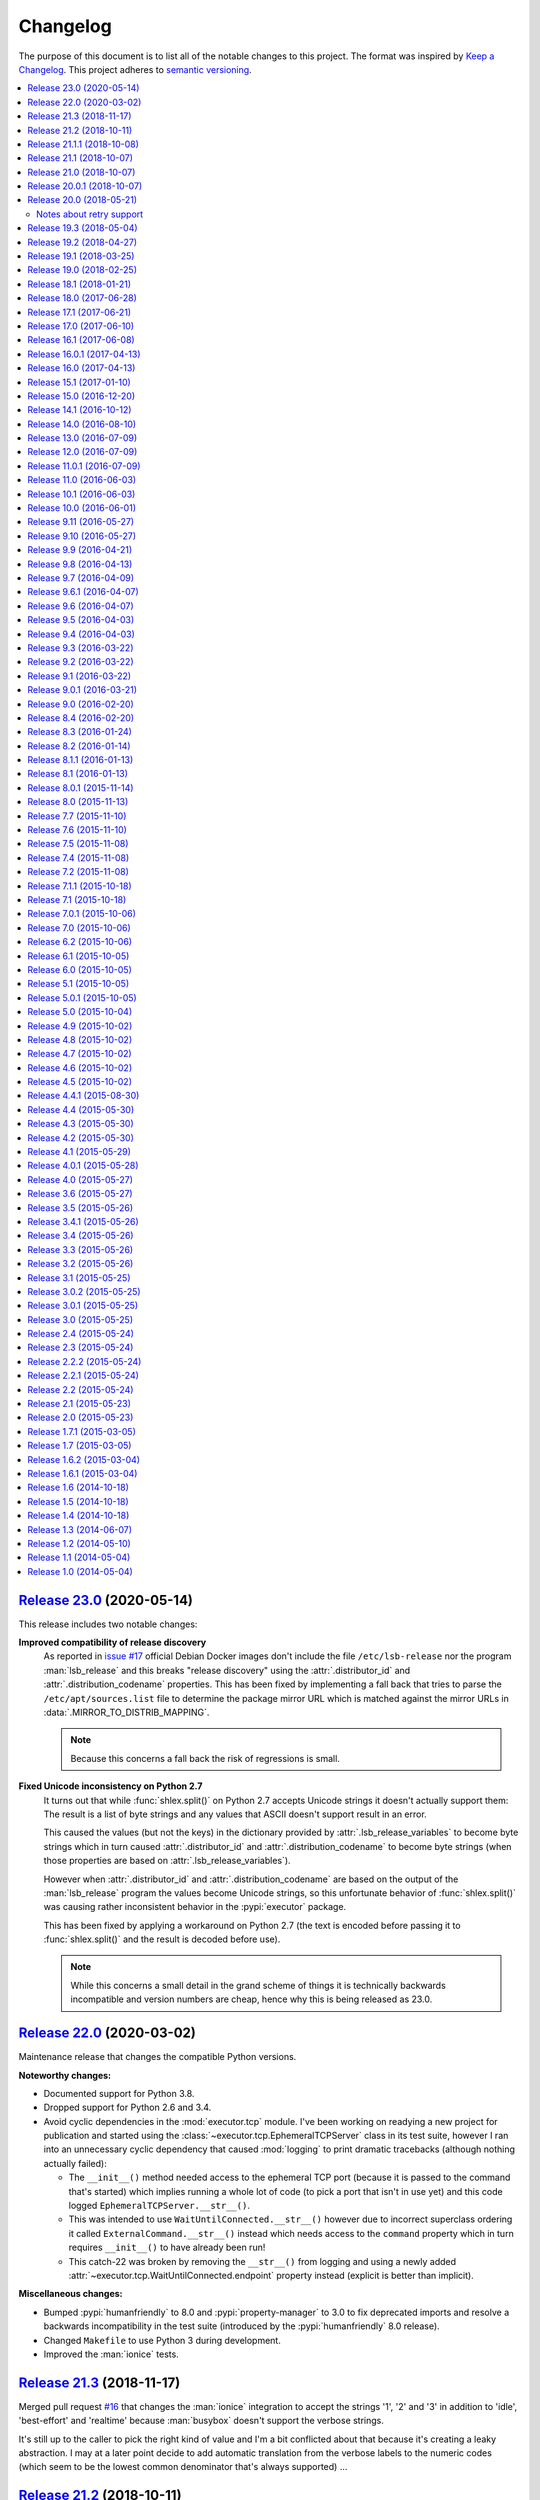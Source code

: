 Changelog
=========

The purpose of this document is to list all of the notable changes to this
project. The format was inspired by `Keep a Changelog`_. This project adheres
to `semantic versioning`_.

.. contents::
   :local:

.. _Keep a Changelog: http://keepachangelog.com/
.. _semantic versioning: http://semver.org/

`Release 23.0`_ (2020-05-14)
----------------------------

This release includes two notable changes:

**Improved compatibility of release discovery**
 As reported in `issue #17`_ official Debian Docker images don't include the
 file ``/etc/lsb-release`` nor the program :man:`lsb_release` and this breaks
 "release discovery" using the :attr:`.distributor_id` and
 :attr:`.distribution_codename` properties. This has been fixed by implementing
 a fall back that tries to parse the ``/etc/apt/sources.list`` file to
 determine the package mirror URL which is matched against the mirror URLs in
 :data:`.MIRROR_TO_DISTRIB_MAPPING`.

 .. note:: Because this concerns a fall back the risk of regressions is small.

**Fixed Unicode inconsistency on Python 2.7**
 It turns out that while :func:`shlex.split()` on Python 2.7 accepts Unicode
 strings it doesn't actually support them: The result is a list of byte strings
 and any values that ASCII doesn't support result in an error.

 This caused the values (but not the keys) in the dictionary provided by
 :attr:`.lsb_release_variables` to become byte strings which in turn caused
 :attr:`.distributor_id` and :attr:`.distribution_codename` to become byte
 strings (when those properties are based on :attr:`.lsb_release_variables`).

 However when :attr:`.distributor_id` and :attr:`.distribution_codename` are
 based on the output of the :man:`lsb_release` program the values become
 Unicode strings, so this unfortunate behavior of :func:`shlex.split()` was
 causing rather inconsistent behavior in the :pypi:`executor` package.

 This has been fixed by applying a workaround on Python 2.7 (the text is
 encoded before passing it to :func:`shlex.split()` and the result is decoded
 before use).

 .. note:: While this concerns a small detail in the grand scheme of things it
           is technically backwards incompatible and version numbers are cheap,
           hence why this is being released as 23.0.

.. _Release 23.0: https://github.com/xolox/python-executor/compare/22.0...23.0
.. _issue #17: https://github.com/xolox/python-executor/issues/17

`Release 22.0`_ (2020-03-02)
----------------------------

Maintenance release that changes the compatible Python versions.

**Noteworthy changes:**

- Documented support for Python 3.8.

- Dropped support for Python 2.6 and 3.4.

- Avoid cyclic dependencies in the :mod:`executor.tcp` module. I've been
  working on readying a new project for publication and started using the
  :class:`~executor.tcp.EphemeralTCPServer` class in its test suite, however I
  ran into an unnecessary cyclic dependency that caused :mod:`logging` to print
  dramatic tracebacks (although nothing actually failed):

  - The ``__init__()`` method needed access to the ephemeral TCP port (because
    it is passed to the command that's started) which implies running a whole
    lot of code (to pick a port that isn't in use yet) and this code logged
    ``EphemeralTCPServer.__str__()``.

  - This was intended to use ``WaitUntilConnected.__str__()`` however due to
    incorrect superclass ordering it called ``ExternalCommand.__str__()``
    instead which needs access to the ``command`` property which in turn
    requires ``__init__()`` to have already been run!

  - This catch-22 was broken by removing the ``__str__()`` from logging and
    using a newly added :attr:`~executor.tcp.WaitUntilConnected.endpoint`
    property instead  (explicit is better than implicit).

**Miscellaneous changes:**

- Bumped :pypi:`humanfriendly` to 8.0 and :pypi:`property-manager` to 3.0 to
  fix deprecated imports and resolve a backwards incompatibility in the test
  suite (introduced by the :pypi:`humanfriendly` 8.0 release).

- Changed ``Makefile`` to use Python 3 during development.

- Improved the :man:`ionice` tests.

.. _Release 22.0: https://github.com/xolox/python-executor/compare/21.3...22.0

`Release 21.3`_ (2018-11-17)
----------------------------

Merged pull request `#16`_ that changes the :man:`ionice` integration to
accept the strings '1', '2' and '3' in addition to 'idle', 'best-effort'
and 'realtime' because :man:`busybox` doesn't support the verbose strings.

It's still up to the caller to pick the right kind of value and I'm a bit
conflicted about that because it's creating a leaky abstraction. I may at a
later point decide to add automatic translation from the verbose labels to the
numeric codes (which seem to be the lowest common denominator that's always
supported) ...

.. _Release 21.3: https://github.com/xolox/python-executor/compare/21.2...21.3
.. _#16: https://github.com/xolox/python-executor/pull/16

`Release 21.2`_ (2018-10-11)
----------------------------

Enable ``context.read_file(..., sudo=True)`` and ``context.write_file(...,
sudo=True)``. In fact all optional keyword arguments are supported (not just
:man:`sudo`) but for me the most important one is ``sudo=True`` because I strongly
prefer "selective :man:`sudo`" over "just run everything using :man:`sudo`".

.. _Release 21.2: https://github.com/xolox/python-executor/compare/21.1.1...21.2

`Release 21.1.1`_ (2018-10-08)
------------------------------

Bug fix of sorts: Guard against binary data in ``/etc/lsb-release`` on Travis
CI. This problem became apparent after `#10`_ triggered some new development.
Since then I created `#15`_ to track this specific issue.

.. _Release 21.1.1: https://github.com/xolox/python-executor/compare/21.1...21.1.1
.. _#15: https://github.com/xolox/python-executor/issues/10

`Release 21.1`_ (2018-10-07)
----------------------------

Improve compatibility with "vanilla Ubuntu 18.04 docker images" by parsing the
file ``/etc/lsb-release`` when the program ``/usr/bin/lsb_release`` isn't
installed (fixes `#10`_).

This enables the ``distributor_id`` and ``distribution_codename`` properties to
work even when the ``/usr/bin/lsb_release`` program isn't installed, by parsing
the ``/etc/lsb-release`` file instead. Tested on Ubuntu 14.04, 16.04 and 18.04.

.. _Release 21.1: https://github.com/xolox/python-executor/compare/21.0...21.1
.. _#10: https://github.com/xolox/python-executor/issues/10

`Release 21.0`_ (2018-10-07)
----------------------------

**Implemented Python 3.7 compatibility.**

Python 3.7 was released in June 2018 and introduced the reserved keyword
``async`` which made the definition of the ``ExternalCommand.async``
property a syntax error. Should have seen that coming 😒.

In any case, due to personal circumstances I haven't had time for any open
source programming in the past few months which meant feedback on this issue
piled up in the form of issue `#9`_ and pull requests `#11`_ and `#13`_:

- Pull request `#11`_ proposed switching to ``_async``.
- Pull request `#13`_ proposed switching to ``asynchronous``.

Apart from the naming difference both pull requests represented the same
change, however I prefer ``asynchronous`` over ``_async`` because I have a
strong dislike for leading and trailing underscores that have no semantic value
except to avoid using a reserved keyword (I'm looking at you SQLAlchemy 😛).

There was one thing that bugged me about all of this though: While it was clear
that ``ExternalCommand.async`` needed to be renamed I didn't feel like breaking
backwards compatibility with lots of existing Python 2 code using executor with
the old ``async`` naming. That's why I've updated the code to programatically
add an ``async`` alias that defers to the real ``asynchronous`` property.
Because this is done using the ``setattr()`` function no reserved keywords are
harmed in the process 😇.

I've also added Python 3.7 to the supported and tested Python releases.

.. _Release 21.0: https://github.com/xolox/python-executor/compare/20.0.1...21.0
.. _#9: https://github.com/xolox/python-executor/issues/9
.. _#11: https://github.com/xolox/python-executor/pull/11
.. _#13: https://github.com/xolox/python-executor/pull/13

`Release 20.0.1`_ (2018-10-07)
------------------------------

- Bug fix: Merged pull request `#14`_ to make ``ionice_command`` compatible
  with older ``ionice`` versions not supporting the ``--class`` option.

- Lots of commit noise to debug Python 2.6 support on Travis CI. I'm not sure
  why I still bother...

.. _Release 20.0.1: https://github.com/xolox/python-executor/compare/20.0...20.0.1
.. _#14: https://github.com/xolox/python-executor/pull/14

`Release 20.0`_ (2018-05-21)
----------------------------

*While intended to be fully backwards compatible (because the new behavior is
opt-in) I decided to bump the major version number in this release because
adding retry support touched on some of the most critical pieces of code in
this project.*

- Experimental support for retrying of commands that fail. Retrying of
  asynchronous commands is only supported in the context of command pools.
- Bug fix: Pass keyword arguments of ``wait()`` to ``wait_for_process()``.
- Fix Sphinx warnings (mostly broken references).

Notes about retry support
~~~~~~~~~~~~~~~~~~~~~~~~~

I've been wanting to add retry support to `executor` for quite a while now. One
thing that I struggled with until recently was how to support retrying of
synchronous and asynchronous commands in a way that made sense for both types
of commands, without compromising too much on the simplicity of the Python API
or the actual implementation code.

In a pragmatic *"just implement something and see how it works"* moment I
decided to add support for retrying of synchronous commands to the
``ExternalCommand`` class while requiring the use of a command pool to retry
asynchronous commands. Although this implementation doesn't cover every
possible use case I do believe it covers the most important use cases. Some
high-level implementation notes:

- Synchronous commands are retried inside of the ``start()`` method. The second
  part of this method was extracted into a new ``start_once()`` method and then
  a loop was added to ``start()`` that calls ``start_once()`` until the command
  succeeds.

- Asynchronous commands allow for retry behavior to be configured but won't
  actually run a command more than once unless used in the context of command
  pools.  I did experiment with retrying of asynchronous commands inside the
  ``wait()`` method but this ended up creating an API whose behavior was very
  unintuitive (changing its behavior from non blocking to blocking in order to
  retry on failure).

.. _Release 20.0: https://github.com/xolox/python-executor/compare/19.3...20.0

`Release 19.3`_ (2018-05-04)
----------------------------

- Added ``SecureTunnel`` class for easy to use SSH tunnels (``ssh -NL ...``).
- Added ``RemoteCommand.compression`` property to enable ``ssh -C``.
- Extracted generic TCP functionality from the ``executor.ssh.server`` module
  into a new ``executor.tcp`` module (so that the functionality could be reused
  by the new SSH tunnel support).

.. _Release 19.3: https://github.com/xolox/python-executor/compare/19.2...19.3

`Release 19.2`_ (2018-04-27)
----------------------------

- Added a ``glob()`` method to contexts (this was triggered
  by the  feature request in `rotate-backups issue #10
  <https://github.com/xolox/python-rotate-backups/issues/10>`_).
- Improved documentation using ``property_manager.sphinx``.
- Added this changelog, restructured the online documentation.
- Include documentation in source distributions.
- Added ``license`` key to ``setup.py`` script.

.. _Release 19.2: https://github.com/xolox/python-executor/compare/19.1...19.2

`Release 19.1`_ (2018-03-25)
----------------------------

Added ``context.is_executable()`` shortcut.

.. _Release 19.1: https://github.com/xolox/python-executor/compare/19.0...19.1

`Release 19.0`_ (2018-02-25)
----------------------------

Backwards incompatible: Report command output on failure.

Refer to the new ``really_silent`` property for details about how this is
backwards incompatible. I suspect this to bite less than 1% of use cases
and I want `executor` to have sane defaults, so there :-).

.. _Release 19.0: https://github.com/xolox/python-executor/compare/18.1...19.0

`Release 18.1`_ (2018-01-21)
----------------------------

- Enable runtime processing of stdin/stdout/stderr (`#7`_).
- Enable iteration over lines of text in output (related to `#7`_).
- Changed the Sphinx documentation theme.
- Fixed a broken reStructuredText reference.

.. _Release 18.1: https://github.com/xolox/python-executor/compare/18.0...18.1
.. _#7: https://github.com/xolox/python-executor/issues/7

`Release 18.0`_ (2017-06-28)
----------------------------

Several backwards incompatible changes were made in an attempt to improve the
consistency of error handling:

- Bug fix: Set returncode on OSError exception
- Bug fix: Don't leave std{out,err} unset on OSError
- Don't raise exceptions from lsb_release shortcuts.
- Update usage in readme.
- Move test helpers to ``humanfriendly.testing``.

.. _Release 18.0: https://github.com/xolox/python-executor/compare/17.1...18.0

`Release 17.1`_ (2017-06-21)
----------------------------

Added support for Python callbacks in ``context.cleanup()``.

.. _Release 17.1: https://github.com/xolox/python-executor/compare/17.0...17.1

`Release 17.0`_ (2017-06-10)
----------------------------

- Rename ``ChangeRoot*`` to ``SecureChangeRoot*`` to avoid an upcoming name collision (backwards incompatible!).
- Added support for command execution in chroots using the ``chroot`` command.
- Reduced code duplication of ``&&`` logic.

.. _Release 17.0: https://github.com/xolox/python-executor/compare/16.1...17.0

`Release 16.1`_ (2017-06-08)
----------------------------

- Give contexts some ``lsb_release`` shortcuts.
- Add Python 3.6 to tested versions.

.. _Release 16.1: https://github.com/xolox/python-executor/compare/16.0.1...16.1

`Release 16.0.1`_ (2017-04-13)
------------------------------

Bug fix: Allow explicitly setting ``ionice=None``.

.. _Release 16.0.1: https://github.com/xolox/python-executor/compare/16.0...16.0.1

`Release 16.0`_ (2017-04-13)
----------------------------

- Make it very easy to use ``ionice``.
- Add simple wrapper for ``which`` (``context.find_program()``).
- Avoid nested shell in ``context.prepare_interactive_shell()``.
- Don't add trailing ``--`` in ``ChangeRootCommand.command_line``.
- Change default working directory in chroots (backwards incompatible, although
  I wouldn't be surprised if there are zero uses of the ``executor.schroot``
  module outside of the code bases I maintain :-).

.. _Release 16.0: https://github.com/xolox/python-executor/compare/15.1...16.0

`Release 15.1`_ (2017-01-10)
----------------------------

- Merged pull request `#3`_: Allow disabling of spinners.
- Bug fix: Stop timer used by ``wait_for_process()`` after waiting.
- Bumped humanfriendly_ requirement for upstream bug fix.

.. _Release 15.1: https://github.com/xolox/python-executor/compare/15.0...15.1
.. _#3: https://github.com/xolox/python-executor/pull/3

`Release 15.0`_ (2016-12-20)
----------------------------

- Added support for command execution in chroots using ``schroot``.
- Added experimental support for nested contexts.

.. _Release 15.0: https://github.com/xolox/python-executor/compare/14.1...15.0

`Release 14.1`_ (2016-10-12)
----------------------------

Added support for atomic file writes using execution contexts.

.. _Release 14.1: https://github.com/xolox/python-executor/compare/14.0...14.1

`Release 14.0`_ (2016-08-10)
----------------------------

Enable passing shell commands via stdin without specifying a command.
Strictly speaking this change is not backwards compatible but my
impression is that this won't break any valid, existing use cases.

.. _Release 14.0: https://github.com/xolox/python-executor/compare/13.0...14.0

`Release 13.0`_ (2016-07-09)
----------------------------

Improve concurrency control for command pools

Previously there was only ``CommandPool.concurrency`` to control *how many*
commands were allowed to run concurrently, now the caller can control *which*
commands are allowed to run concurrently (using the two new properties
``ExternalCommand.dependencies`` and ``group_by``).

.. _Release 13.0: https://github.com/xolox/python-executor/compare/12.0...13.0

`Release 12.0`_ (2016-07-09)
----------------------------

Connect stdin to ``/dev/null`` in command pools (backwards incompatible!)

Recently I ran into some spectacularly weird failures and it took me a
while to realize that it was happening because a command pool with SSH
client commands was running multiple SSH clients concurrently and each
of the SSH clients was allocating a pseudo-tty (``ssh -t``).

I'm currently under the impression that this new behavior is the only
sane choice, even if it is backwards incompatible. Here's hoping I
thought that through well enough before releasing this change :-).

.. _Release 12.0: https://github.com/xolox/python-executor/compare/11.0.1...12.0

`Release 11.0.1`_ (2016-07-09)
------------------------------

- Bug fix: Allow assignment of individual environment variables.
- Refactored makefile and ``setup.py`` script (checkers, docs, wheels, twine, etc).

.. _Release 11.0.1: https://github.com/xolox/python-executor/compare/11.0...11.0.1

`Release 11.0`_ (2016-06-03)
----------------------------

Connect stdin to ``/dev/null`` when ``tty=False`` (backwards incompatible!)

Recently I ran into several external commands whose output was being
captured and thus not visible, but which nevertheless rendered an
interactive prompt, waiting for a response on standard input (which
I wasn't providing because I never saw the interactive prompt :-).
The option to connect stdin and ``/dev/null`` was never available in
executor, however given the recent addition of the ``tty`` option it
seemed logical to combine the two.

Two changes in this commit backwards incompatible:

1. The standard input stream of external commands was never connected to
   ``/dev/null`` before and this is changing without an explicit opt-in or
   opt-out mechanism. I'm making this choice because I believe it to be the
   only sane approach.

2. The interface of the ``CachedStream`` class has changed even though this is
   a documented, externally available class. However I don't actually see
   anyone using ``CachedStream`` outside of the executor project, so in the
   grand scheme of things this is a minor thing (99% of users will never even
   notice, I'm guessing).

.. _Release 11.0: https://github.com/xolox/python-executor/compare/10.1...11.0

`Release 10.1`_ (2016-06-03)
----------------------------

Added support for ``start_event`` and ``finish_event`` callbacks.

.. _Release 10.1: https://github.com/xolox/python-executor/compare/10.0...10.1

`Release 10.0`_ (2016-06-01)
----------------------------

Large refactoring concerning ``executor`` / ``proc`` separation of concerns,
backwards incompatible!

In executor 7.7 the process management functionality was decoupled from
external command execution in order to re-use the process management
functionality in my proc package (this was integrated into proc 0.4). In
retrospect I implemented this refactoring (in November '15) too hastily because
the UNIX signal handling doesn't belong in the executor package (it's meant to
be portable). Last weekend I decided to finally do something about this! I'm
only committing this now because it took me days to clean up, stabilize,
document and test the refactoring :-). A high level summary:

- All process manipulation that uses UNIX signals is being moved to the 'proc'
  package, that includes things like SIGSTOP / SIGCONT. This means that the
  methods ``ControllableProcess.suspend()`` and ``ControllableProcess.resume()``
  are no longer available. This will break fresh installations of my 'proc'
  package until I release a new version, because I haven't pinned the max
  version of dependencies I control. The new release of 'proc' is waiting to be
  uploaded though :-).

- The 'executor' package no longer keeps references to ``subprocess.Popen``
  objects after the process has finished, to allow garbage collection. This
  should resolve an issue I was seeing recently when I was pushing the limits
  of executor command pools and ran into ``IOError: [Errno 24] Too many open
  files``.

  Someone on StackOverflow with the same problem:
  http://stackoverflow.com/questions/6669996/python-subprocess-running-out-of-file-descriptors

  Someone on StackOverflow who knows how to fix it:
  http://stackoverflow.com/a/23763193/788200

  While implementing this refactoring I had a lot of trouble making sure that
  ``ExternalCommand.pid`` and ``returncode`` would be preserved when the
  ``subprocess`` reference was destroyed (it seems so obvious, but nevertheless
  this tripped me up). The test suite agrees with me that I got things right
  eventually, so here's hoping for no external breakage :-).

.. _Release 10.0: https://github.com/xolox/python-executor/compare/9.11...10.0

`Release 9.11`_ (2016-05-27)
----------------------------

Make it possible to disable command pool spinners.

.. _Release 9.11: https://github.com/xolox/python-executor/compare/9.10...9.11

`Release 9.10`_ (2016-05-27)
----------------------------

``ExternalCommand`` and ``RemoteCommand`` objects now have a ``tty`` option to
express whether they need to and/or will be connected to an interactie terminal.

.. _Release 9.10: https://github.com/xolox/python-executor/compare/9.9...9.10

`Release 9.9`_ (2016-04-21)
---------------------------

Bug fix: Preserve environment variables when using ``sudo``.

.. _Release 9.9: https://github.com/xolox/python-executor/compare/9.8...9.9

`Release 9.8`_ (2016-04-13)
---------------------------

Make it easy to test contexts for superuser privileges.

.. _Release 9.8: https://github.com/xolox/python-executor/compare/9.7...9.8

`Release 9.7`_ (2016-04-09)
---------------------------

Added a shortcut for context creation (``executor.contexts.create_context()``).

.. _Release 9.7: https://github.com/xolox/python-executor/compare/9.6.1...9.7

`Release 9.6.1`_ (2016-04-07)
-----------------------------

Bug fix for previous commit.

.. _Release 9.6.1: https://github.com/xolox/python-executor/compare/9.6...9.6.1

`Release 9.6`_ (2016-04-07)
---------------------------

Make remote commands optional (stdin only is a valid use case).

.. _Release 9.6: https://github.com/xolox/python-executor/compare/9.5...9.6

`Release 9.5`_ (2016-04-03)
---------------------------

Provide contexts shortcuts for various ``test`` program invocations.

.. _Release 9.5: https://github.com/xolox/python-executor/compare/9.4...9.5

`Release 9.4`_ (2016-04-03)
---------------------------

Automatically get the SSH username from the given SSH alias when available
(delimited by an ``@`` sign).

.. _Release 9.4: https://github.com/xolox/python-executor/compare/9.3...9.4

`Release 9.3`_ (2016-03-22)
---------------------------

- Added support for listing directory entries using execution contexts.
- Stop Travis CI from testing tagged releases (I create a lot of them :-).
- Introduce context manager for temporary directories in test suite.

.. _Release 9.3: https://github.com/xolox/python-executor/compare/9.2...9.3

`Release 9.2`_ (2016-03-22)
---------------------------

Improved ``RemoteContext.cpu_count`` (by adding a fallback for ``nproc``).

.. _Release 9.2: https://github.com/xolox/python-executor/compare/9.1...9.2

`Release 9.1`_ (2016-03-22)
---------------------------

Support for reading and writing of files using execution contexts.

.. _Release 9.1: https://github.com/xolox/python-executor/compare/9.0.1...9.1

`Release 9.0.1`_ (2016-03-21)
-----------------------------

Bug fix: Proper error messages for ``RemoteCommandNotFound``.

.. _Release 9.0.1: https://github.com/xolox/python-executor/compare/9.0...9.0.1

`Release 9.0`_ (2016-02-20)
---------------------------

- Backwards incompatible: Removed ``fakeroot`` → ``sudo`` fallback behavior.
- Added more documentation of the ``uid`` and ``user`` options.
- Documented tested interpreters with trove classifiers.

.. _Release 9.0: https://github.com/xolox/python-executor/compare/8.4...9.0

`Release 8.4`_ (2016-02-20)
---------------------------

- Make it possible to run commands as specific users (via ``sudo``).
- Add Python 3.5 to tested versions and document support.
- Refactored ``setup.py`` script, add trove classifiers.
- Moved Sphinx customizations to humanfriendly_ package.

.. _Release 8.4: https://github.com/xolox/python-executor/compare/8.3...8.4
.. _humanfriendly: https://humanfriendly.readthedocs.io/en/latest/

`Release 8.3`_ (2016-01-24)
---------------------------

- Make it possible to explicitly enable/disable shell evaluation.
- Expand documentation of callback/result properties.

.. _Release 8.3: https://github.com/xolox/python-executor/compare/8.2...8.3

`Release 8.2`_ (2016-01-14)
---------------------------

Experimental support for 'result processing' callbacks.

.. _Release 8.2: https://github.com/xolox/python-executor/compare/8.1.1...8.2

`Release 8.1.1`_ (2016-01-13)
-----------------------------

Enable custom loggers for remote commands.

.. _Release 8.1.1: https://github.com/xolox/python-executor/compare/8.1...8.1.1

`Release 8.1`_ (2016-01-13)
---------------------------

- Added ``remote()`` shortcut (``execute()`` for remote commands).
- Simplified ``RemoteCommand.command_line``.
- Improved documentation of ``execute()`` function.

.. _Release 8.1: https://github.com/xolox/python-executor/compare/8.0.1...8.1

`Release 8.0.1`_ (2015-11-14)
-----------------------------

Silence 'make check' (now failing on Travis CI).

.. _Release 8.0.1: https://github.com/xolox/python-executor/compare/8.0...8.0.1

`Release 8.0`_ (2015-11-13)
---------------------------

- Added a command line interface: The ``executor`` program.
- Improved documentation after previous refactoring.

.. _Release 8.0: https://github.com/xolox/python-executor/compare/7.7...8.0

`Release 7.7`_ (2015-11-10)
---------------------------

Better process management, decoupled from ``ExternalCommand``.

.. _Release 7.7: https://github.com/xolox/python-executor/compare/7.6...7.7

`Release 7.6`_ (2015-11-10)
---------------------------

- Automatically set ``async=True`` when used as context manager.
- Minor improvements to ``executor.ssh.server`` module.
- Improve how Sphinx generates the documentation:
  
  - Configure Sphinx not to skip magic methods by default.
  - Order autodoc entries by source, not alphabetically.

.. _Release 7.6: https://github.com/xolox/python-executor/compare/7.5...7.6

`Release 7.5`_ (2015-11-08)
---------------------------

- Change default logger of commands executed in pools.
- Extract ephemeral TCP server support from ``executor.ssh.server.SSHServer``.

.. _Release 7.5: https://github.com/xolox/python-executor/compare/7.4...7.5

`Release 7.4`_ (2015-11-08)
---------------------------

- Decompose ``ExternalCommand.start()``.
- Introduce ``CommandNotFound`` subclass of ``ExternalCommandFailed``.

.. _Release 7.4: https://github.com/xolox/python-executor/compare/7.2...7.4

`Release 7.2`_ (2015-11-08)
---------------------------

- Decompose ``executor.which()`` and add Windows support.
- Disable capturing in pytest.ini (because it breaks ``sudo`` tests).

.. _Release 7.2: https://github.com/xolox/python-executor/compare/7.1.1...7.2

`Release 7.1.1`_ (2015-10-18)
-----------------------------

- Bug fix for integration of ``ExternalCommandFailed`` / ``TimeoutError`` exceptions.
- Improve documentation of ``virtual_environment`` option.

.. _Release 7.1.1: https://github.com/xolox/python-executor/compare/7.1...7.1.1

`Release 7.1`_ (2015-10-18)
---------------------------

Make it easy to run commands in Python virtual environments.

.. _Release 7.1: https://github.com/xolox/python-executor/compare/7.0.1...7.1

`Release 7.0.1`_ (2015-10-06)
-----------------------------

Bug fix: Only raise ``CommandPoolFailed`` for commands with ``check=True``.

.. _Release 7.0.1: https://github.com/xolox/python-executor/compare/7.0...7.0.1

`Release 7.0`_ (2015-10-06)
---------------------------

``foreach()`` now sets ``delay_checks=True`` by default.

This change is not backwards compatible but IMHO it fits in the scheme of
"making it easy to do the right thing". For further argumentation refer to the
updated documentation.

.. _Release 7.0: https://github.com/xolox/python-executor/compare/6.2...7.0

`Release 6.2`_ (2015-10-06)
---------------------------

Enable delayed error checking for command pools.

.. _Release 6.2: https://github.com/xolox/python-executor/compare/6.1...6.2

`Release 6.1`_ (2015-10-05)
---------------------------

Tag exceptions with the command pool from which they were raised.

.. _Release 6.1: https://github.com/xolox/python-executor/compare/6.0...6.1

`Release 6.0`_ (2015-10-05)
---------------------------

Make ``CommandPool.run()`` terminate commands before aborting.

This bumps the major version number because the change isn't backwards
compatible (although I believe it does make for more sane default behavior) and
version numbers are cheap :-).

.. _Release 6.0: https://github.com/xolox/python-executor/compare/5.1...6.0

`Release 5.1`_ (2015-10-05)
---------------------------

Make it possible to terminate command pools.

.. _Release 5.1: https://github.com/xolox/python-executor/compare/5.0.1...5.1

`Release 5.0.1`_ (2015-10-05)
-----------------------------

- Bug fix: Make ``CommandPool.collect()`` resumable after failing commands.
- Enable intersphinx mapping from ``executor`` to ``property-manager``.
- Removed minor (trivial) code duplication from ``CommandPool.run()``.
- Renamed 'construct' to 'initialize' where applicable: A constructor in Python
  is called ``__new__()`` and overriding it is the exception, not the norm.
  Overriding the ``__init__()`` method is the norm, but then ``__init__()`` is
  not a constructor, it's an "initializer".

.. _Release 5.0.1: https://github.com/xolox/python-executor/compare/5.0...5.0.1

`Release 5.0`_ (2015-10-04)
---------------------------

Promote ``executor.property_manager`` to a separate property-manager_ package
(I'd been wanting to reuse this functionality in several other packages for a
while now).

.. _Release 5.0: https://github.com/xolox/python-executor/compare/4.9...5.0
.. _property-manager: https://property-manager.readthedocs.org/en/latest/

`Release 4.9`_ (2015-10-02)
---------------------------

Change ``executor.ssh.client.foreach()`` to use SSH aliases as identifiers.

.. _Release 4.9: https://github.com/xolox/python-executor/compare/4.8...4.9

`Release 4.8`_ (2015-10-02)
---------------------------

Change command pool output logging to append instead of overwrite.

.. _Release 4.8: https://github.com/xolox/python-executor/compare/4.7...4.8

`Release 4.7`_ (2015-10-02)
---------------------------

Support capturing ``foreach()`` command pool output to logs directory.

.. _Release 4.7: https://github.com/xolox/python-executor/compare/4.6...4.7

`Release 4.6`_ (2015-10-02)
---------------------------

Support capturing command pool output to logs directory.

.. _Release 4.6: https://github.com/xolox/python-executor/compare/4.5...4.6

`Release 4.5`_ (2015-10-02)
---------------------------

- Bug fix: Python 3 doesn't support ur"strings" (Unicode raw strings)
- Support redirecting standard streams to files provided by caller.
- Implement and enforce PEP-8 and PEP-257 compliance.

.. _Release 4.5: https://github.com/xolox/python-executor/compare/4.4.1...4.5

`Release 4.4.1`_ (2015-08-30)
-----------------------------

- Bug fix for obscure ``UnicodeDecodeError`` in ``setup.py`` (on Python 3 only).
- Make Travis CI builds fail when coverage isn't >= 90%.
- Also run the tests under PyPy on Travis CI.

.. _Release 4.4.1: https://github.com/xolox/python-executor/compare/4.4...4.4.1

`Release 4.4`_ (2015-05-30)
---------------------------

Expose the CPU count of execution contexts.

.. _Release 4.4: https://github.com/xolox/python-executor/compare/4.3...4.4

`Release 4.3`_ (2015-05-30)
---------------------------

Give contexts a ``test()`` method.

.. _Release 4.3: https://github.com/xolox/python-executor/compare/4.2...4.3

`Release 4.2`_ (2015-05-30)
---------------------------

Enable context users to prepare commands without starting them.

.. _Release 4.2: https://github.com/xolox/python-executor/compare/4.1...4.2

`Release 4.1`_ (2015-05-29)
---------------------------

Make it possible to nest 'unwind contexts' (``executor.contexts``).

.. _Release 4.1: https://github.com/xolox/python-executor/compare/4.0.1...4.1

`Release 4.0.1`_ (2015-05-28)
-----------------------------

Bug fix for remote working directory logic.

.. _Release 4.0.1: https://github.com/xolox/python-executor/compare/4.0...4.0.1

`Release 4.0`_ (2015-05-27)
---------------------------

Added support for external command contexts (agnostic to local vs. remote execution).

.. _Release 4.0: https://github.com/xolox/python-executor/compare/3.6...4.0

`Release 3.6`_ (2015-05-27)
---------------------------

Support non-default remote working directories.

.. _Release 3.6: https://github.com/xolox/python-executor/compare/3.5...3.6

`Release 3.5`_ (2015-05-26)
---------------------------

Added a ``RemoteCommandPool`` class.

.. _Release 3.5: https://github.com/xolox/python-executor/compare/3.4.1...3.5

`Release 3.4.1`_ (2015-05-26)
-----------------------------

Default to ``StrictHostKeyChecking=no`` for SSH commands.

.. _Release 3.4.1: https://github.com/xolox/python-executor/compare/3.4...3.4.1

`Release 3.4`_ (2015-05-26)
---------------------------

Make the decoded values of stdout/stderr available.

.. _Release 3.4: https://github.com/xolox/python-executor/compare/3.3...3.4

`Release 3.3`_ (2015-05-26)
---------------------------

Made it possible to merge the standard output and error streams.

.. _Release 3.3: https://github.com/xolox/python-executor/compare/3.2...3.3

`Release 3.2`_ (2015-05-26)
---------------------------

Made it possible to capture the standard error stream.

.. _Release 3.2: https://github.com/xolox/python-executor/compare/3.1...3.2

`Release 3.1`_ (2015-05-25)
---------------------------

Added ``ExternalCommand.succeeded`` and ``failed`` properties.

.. _Release 3.1: https://github.com/xolox/python-executor/compare/3.0.2...3.1

`Release 3.0.2`_ (2015-05-25)
-----------------------------

Don't set the SSH port number to 22 by default (let the SSH client program figure it out instead).

.. _Release 3.0.2: https://github.com/xolox/python-executor/compare/3.0.1...3.0.2

`Release 3.0.1`_ (2015-05-25)
-----------------------------

Bug fix for ``setup.py`` (forgot to remove import).

.. _Release 3.0.1: https://github.com/xolox/python-executor/compare/3.0...3.0.1

`Release 3.0`_ (2015-05-25)
---------------------------

- Added support for remote command execution using SSH.
- Improved ``ExternalCommand`` documentation.

.. _Release 3.0: https://github.com/xolox/python-executor/compare/2.4...3.0

`Release 2.4`_ (2015-05-24)
---------------------------

Make ``ExternalCommand`` a context manager.

.. _Release 2.4: https://github.com/xolox/python-executor/compare/2.3...2.4

`Release 2.3`_ (2015-05-24)
---------------------------

Made it possible to terminate external commands.

.. _Release 2.3: https://github.com/xolox/python-executor/compare/2.2.2...2.3

`Release 2.2.2`_ (2015-05-24)
-----------------------------

Improved logging output of ``CommandPool.run()``.

.. _Release 2.2.2: https://github.com/xolox/python-executor/compare/2.2.1...2.2.2

`Release 2.2.1`_ (2015-05-24)
-----------------------------

Bug fix for import error in ``executor.compat`` module.

.. _Release 2.2.1: https://github.com/xolox/python-executor/compare/2.2...2.2.1

`Release 2.2`_ (2015-05-24)
---------------------------

Properly distinguish writable properties from 'reset-able' properties.

.. _Release 2.2: https://github.com/xolox/python-executor/compare/2.1...2.2

`Release 2.1`_ (2015-05-23)
---------------------------

Added support for concurrent external command execution (command pools).

.. _Release 2.1: https://github.com/xolox/python-executor/compare/2.0...2.1

`Release 2.0`_ (2015-05-23)
---------------------------

- Added support for asynchronous command execution (and lots of small things).
- Improve formatting of ``ExternalCommandFailed`` attributes in documentation.

.. _Release 2.0: https://github.com/xolox/python-executor/compare/1.7.1...2.0

`Release 1.7.1`_ (2015-03-05)
-----------------------------

Fixed ``__version__`` variable corruption introduced in 1.7 :-S.

.. _Release 1.7.1: https://github.com/xolox/python-executor/compare/1.7...1.7.1

`Release 1.7`_ (2015-03-05)
---------------------------

Make it possible to provide overrides for environment variables (`#1`_).

.. _Release 1.7: https://github.com/xolox/python-executor/compare/1.6.2...1.7
.. _#1: https://github.com/xolox/python-executor/issues/1

`Release 1.6.2`_ (2015-03-04)
-----------------------------

- Stop mixing SH and Bash usage (consistently use Bash everywhere).
- Documented that the encoding option is used for input and output
- Added ``tox.ini`` for easy testing and execute ``tox`` using ``make test``.

.. _Release 1.6.2: https://github.com/xolox/python-executor/compare/1.6.1...1.6.2

`Release 1.6.1`_ (2015-03-04)
-----------------------------

Bug fix: Properly close open file handle to ``/dev/null``.

This fixes the following warning emitted by Python 3.4::

  ResourceWarning: unclosed file <_io.BufferedWriter name='/dev/null'>

.. _Release 1.6.1: https://github.com/xolox/python-executor/compare/1.6...1.6.1

`Release 1.6`_ (2014-10-18)
---------------------------

Expose ``pipes.quote()`` wrapping logic as ``executor.quote()``.

.. _Release 1.6: https://github.com/xolox/python-executor/compare/1.5...1.6

`Release 1.5`_ (2014-10-18)
---------------------------

Added support for ``execute(..., silent=True)`` which silences the standard
output and error streams.

.. _Release 1.5: https://github.com/xolox/python-executor/compare/1.4...1.5

`Release 1.4`_ (2014-10-18)
---------------------------

- Extend ``ExternalCommandFailed`` to expose ``command`` and ``returncode`` attributes.
- Get test coverage up to 100%.
- Fixed Sphinx documentation warning about missing static directory.
- Added a simple ``Makefile`` for common project maintenance tasks.

.. _Release 1.4: https://github.com/xolox/python-executor/compare/1.3...1.4

`Release 1.3`_ (2014-06-07)
---------------------------

- Added support for ``fakeroot``.
- Added a ``which()`` function.
- Submit test coverage from Travis CI to Coveralls.

.. _Release 1.3: https://github.com/xolox/python-executor/compare/1.2...1.3

`Release 1.2`_ (2014-05-10)
---------------------------

- Improved Python 3 compatibility:
  - Remove irregular raise syntax.
  - First experience with bytes vs strings.
- Documented supported Python versions (2.6, 2.7 and 3.4).
- Started using Travis CI to automatically run the test suite.

.. _Release 1.2: https://github.com/xolox/python-executor/compare/1.1...1.2

`Release 1.1`_ (2014-05-04)
---------------------------

Improved the documentation.

.. _Release 1.1: https://github.com/xolox/python-executor/compare/1.0...1.1

`Release 1.0`_ (2014-05-04)
---------------------------

Initial commit.

.. _Release 1.0: https://github.com/xolox/python-executor/tree/1.0
